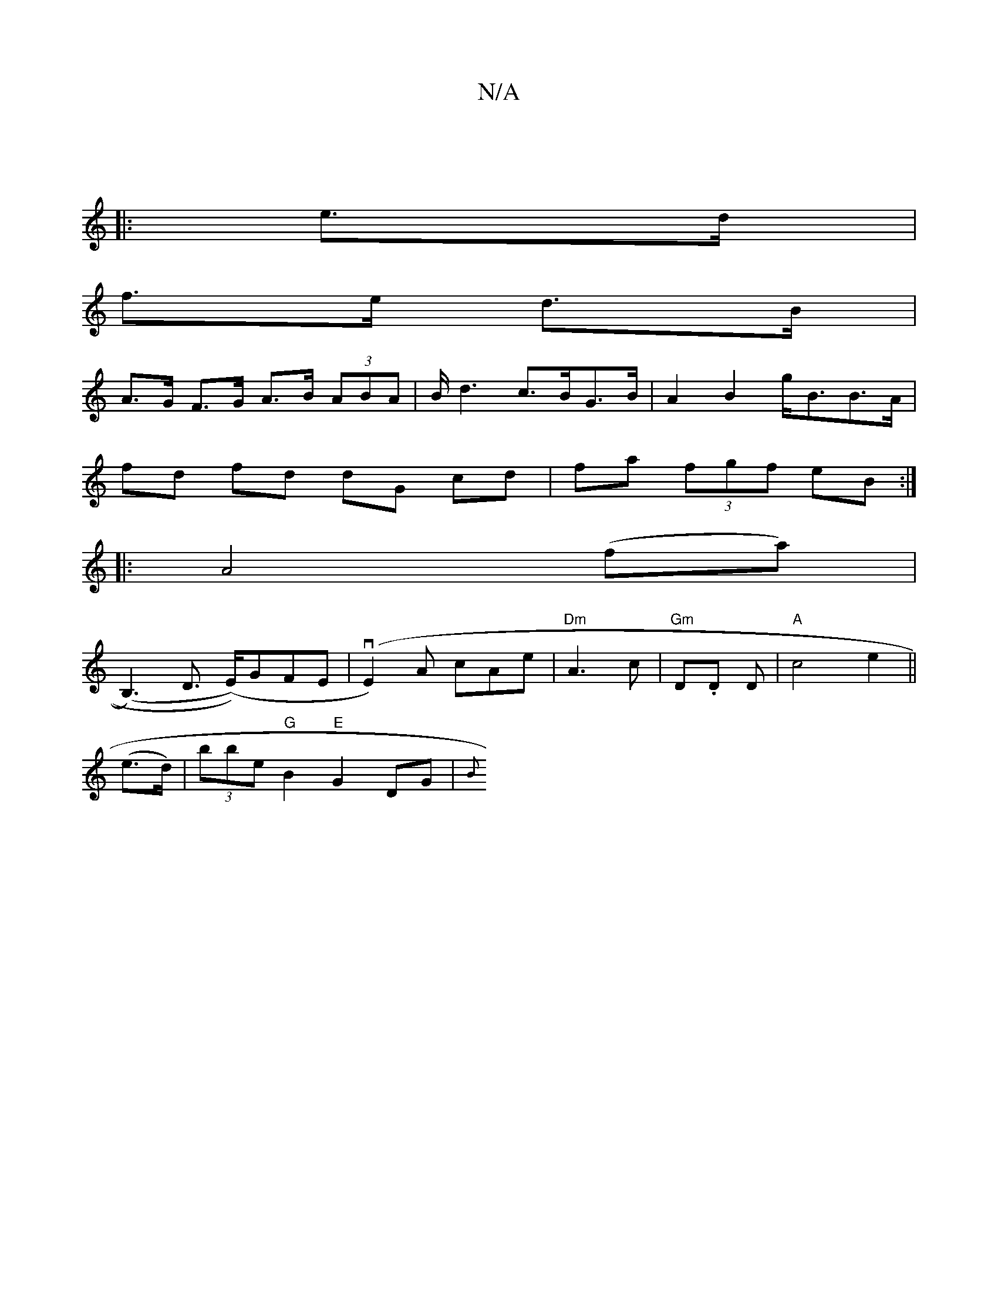 X:1
T:N/A
M:4/4
R:N/A
K:Cmajor
|
|: e>d |
f>e d>B |
A>G F>G A>B (3ABA | B<d2 c>BG>B | A2 B2 g<BB>A|
fd fd dG cd|fa (3fgf eB:|
|:A4(fa)|
(B,3),D (>E))GFE|(vE2)A cAe|"Dm"A3c | "Gm" D.D D |"A"c4 e2||
(e>d)|(3bbe "G" B2 "E" G2 DG | {B}